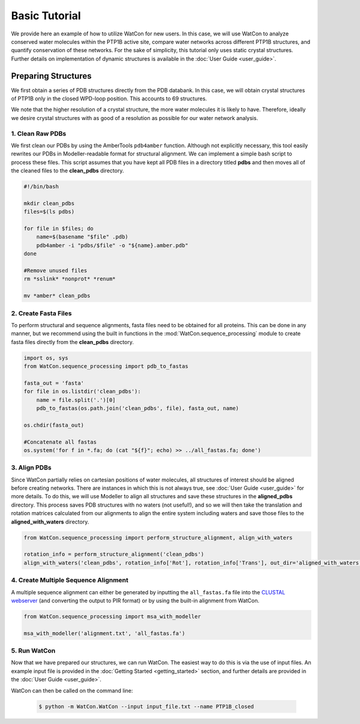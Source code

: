 Basic Tutorial
==============

We provide here an example of how to utilize WatCon for new users. In this case, we will use WatCon to analyze conserved water molecules within the PTP1B active site, compare water networks across different PTP1B structures, and quantify conservation of these networks. For the sake of simplicity, this tutorial only uses static crystal structures. Further details on implementation of dynamic structures is available in the :doc:`User Guide <user_guide>`.


Preparing Structures
--------------------

We first obtain a series of PDB structures directly from the PDB databank. In this case, we will obtain crystal structures of PTP1B only in the closed WPD-loop position. This accounts to 69 structures.


We note that the higher resolution of a crystal structure, the more water molecules it is likely to have. Therefore, ideally we desire crystal structures with as good of a resolution as possible for our water network analysis.


1. Clean Raw PDBs
~~~~~~~~~~~~~~~~~

We first clean our PDBs by using the AmberTools ``pdb4amber`` function. Although not explicitly necessary, this tool easily rewrites our PDBs in Modeller-readable format for structural alignment. We can implement a simple bash script to process these files. This script assumes that you have kept all PDB files in a directory titled **pdbs** and then moves all of the cleaned files to the **clean_pdbs** directory.

.. code-block:: bash

    #!/bin/bash
    
    mkdir clean_pdbs
    files=$(ls pdbs)
    
    for file in $files; do
        name=$(basename "$file" .pdb)
        pdb4amber -i "pdbs/$file" -o "${name}.amber.pdb"
    done
    
    #Remove unused files
    rm *sslink* *nonprot* *renum*
    
    mv *amber* clean_pdbs


2. Create Fasta Files
~~~~~~~~~~~~~~~~~~~~~

To perform structural and sequence alignments, fasta files need to be obtained for all proteins. This can be done in any manner, but we recommend using the built in functions in the :mod:`WatCon.sequence_processing` module to create fasta files directly from the **clean_pdbs** directory. 


.. code-block:: python

    import os, sys
    from WatCon.sequence_processing import pdb_to_fastas

    fasta_out = 'fasta'
    for file in os.listdir('clean_pdbs'):
        name = file.split('.')[0]
        pdb_to_fastas(os.path.join('clean_pdbs', file), fasta_out, name)
    
    os.chdir(fasta_out)

    #Concatenate all fastas 
    os.system('for f in *.fa; do (cat "${f}"; echo) >> ../all_fastas.fa; done')


3. Align PDBs
~~~~~~~~~~~~~

Since WatCon partially relies on cartesian positions of water molecules, all structures of interest should be aligned before creating networks. There are instances in which this is not always true, see :doc:`User Guide <user_guide>` for more details. To do this, we will use Modeller to align all structures and save these structures in the **aligned_pdbs** directory. This process saves PDB structures with no waters (not useful!), and so we will then take the translation and rotation matrices calculated from our alignments to align the entire system including waters and save those files to the **aligned_with_waters** directory. 


.. code-block:: python

   from WatCon.sequence_processing import perform_structure_alignment, align_with_waters

   rotation_info = perform_structure_alignment('clean_pdbs')
   align_with_waters('clean_pdbs', rotation_info['Rot'], rotation_info['Trans'], out_dir='aligned_with_waters')


4. Create Multiple Sequence Alignment
~~~~~~~~~~~~~~~~~~~~~~~~~~~~~~~~~~~~~

A multiple sequence alignment can either be generated by inputting the ``all_fastas.fa`` file into the `CLUSTAL webserver <https://www.ebi.ac.uk/jdispatcher/msa/muscle?stype=protein>`_ (and converting the output to PIR format) or by using the built-in alignment from WatCon.

.. code-block:: python

   from WatCon.sequence_processing import msa_with_modeller

   msa_with_modeller('alignment.txt', 'all_fastas.fa')


5. Run WatCon
~~~~~~~~~~~~~

Now that we have prepared our structures, we can run WatCon. The easiest way to do this is via the use of input files. An example input file is provided in the :doc:`Getting Started <getting_started>` section, and further details are provided in the :doc:`User Guide <user_guide>`. 


WatCon can then be called on the command line:

 .. code-block:: console

   $ python -m WatCon.WatCon --input input_file.txt --name PTP1B_closed



